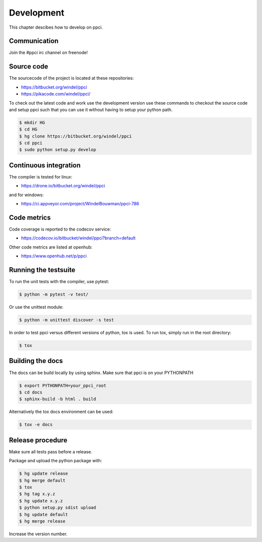 
Development
===========

This chapter descibes how to develop on ppci.

Communication
-------------

Join the #ppci irc channel on freenode!

Source code
-----------

The sourcecode of the project is located at these repositories:

- https://bitbucket.org/windel/ppci
- https://pikacode.com/windel/ppci/

To check out the latest code and work use the development version use these
commands to checkout the source code and setup ppci such that you can use it
without having to setup your python path.

.. code:: bash

    $ mkdir HG
    $ cd HG
    $ hg clone https://bitbucket.org/windel/ppci
    $ cd ppci
    $ sudo python setup.py develop


Continuous integration
----------------------

The compiler is tested for linux:

- https://drone.io/bitbucket.org/windel/ppci


and for windows:

- https://ci.appveyor.com/project/WindelBouwman/ppci-786


Code metrics
------------

Code coverage is reported to the codecov service:

- https://codecov.io/bitbucket/windel/ppci?branch=default

Other code metrics are listed at openhub:

- https://www.openhub.net/p/ppci


Running the testsuite
---------------------

To run the unit tests with the compiler, use pytest:

.. code:: bash

    $ python -m pytest -v test/

Or use the unittest module:

.. code:: bash

    $ python -m unittest discover -s test

In order to test ppci versus different versions of python, tox is used. To
run tox, simply run in the root directory:

.. code:: bash

    $ tox


Building the docs
-----------------
The docs can be build locally by using sphinx. Make sure that ppci is on your
PYTHONPATH

.. code:: bash

    $ export PYTHONPATH=your_ppci_root
    $ cd docs
    $ sphinx-build -b html . build

Alternatively the tox docs environment can be used:

.. code:: bash

    $ tox -e docs


Release procedure
-----------------

Make sure all tests pass before a release.


Package and upload the python package with:

.. code:: bash

    $ hg update release
    $ hg merge default
    $ tox
    $ hg tag x.y.z
    $ hg update x.y.z
    $ python setup.py sdist upload
    $ hg update default
    $ hg merge release

Increase the version number.
